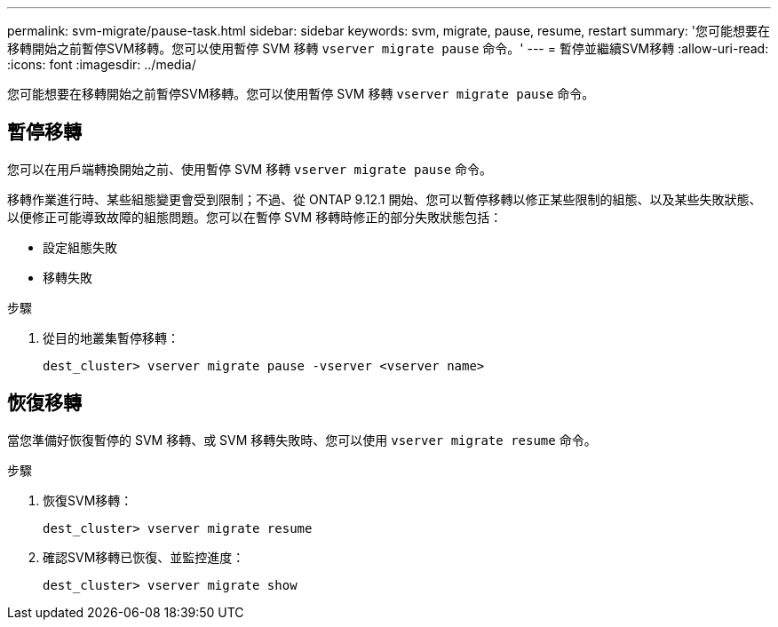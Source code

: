 ---
permalink: svm-migrate/pause-task.html 
sidebar: sidebar 
keywords: svm, migrate, pause, resume, restart 
summary: '您可能想要在移轉開始之前暫停SVM移轉。您可以使用暫停 SVM 移轉 `vserver migrate pause` 命令。' 
---
= 暫停並繼續SVM移轉
:allow-uri-read: 
:icons: font
:imagesdir: ../media/


[role="lead"]
您可能想要在移轉開始之前暫停SVM移轉。您可以使用暫停 SVM 移轉 `vserver migrate pause` 命令。



== 暫停移轉

您可以在用戶端轉換開始之前、使用暫停 SVM 移轉 `vserver migrate pause` 命令。

移轉作業進行時、某些組態變更會受到限制；不過、從 ONTAP 9.12.1 開始、您可以暫停移轉以修正某些限制的組態、以及某些失敗狀態、以便修正可能導致故障的組態問題。您可以在暫停 SVM 移轉時修正的部分失敗狀態包括：

* 設定組態失敗
* 移轉失敗


.步驟
. 從目的地叢集暫停移轉：
+
`dest_cluster> vserver migrate pause -vserver <vserver name>`





== 恢復移轉

當您準備好恢復暫停的 SVM 移轉、或 SVM 移轉失敗時、您可以使用 `vserver migrate resume` 命令。

.步驟
. 恢復SVM移轉：
+
`dest_cluster> vserver migrate resume`

. 確認SVM移轉已恢復、並監控進度：
+
`dest_cluster> vserver migrate show`


